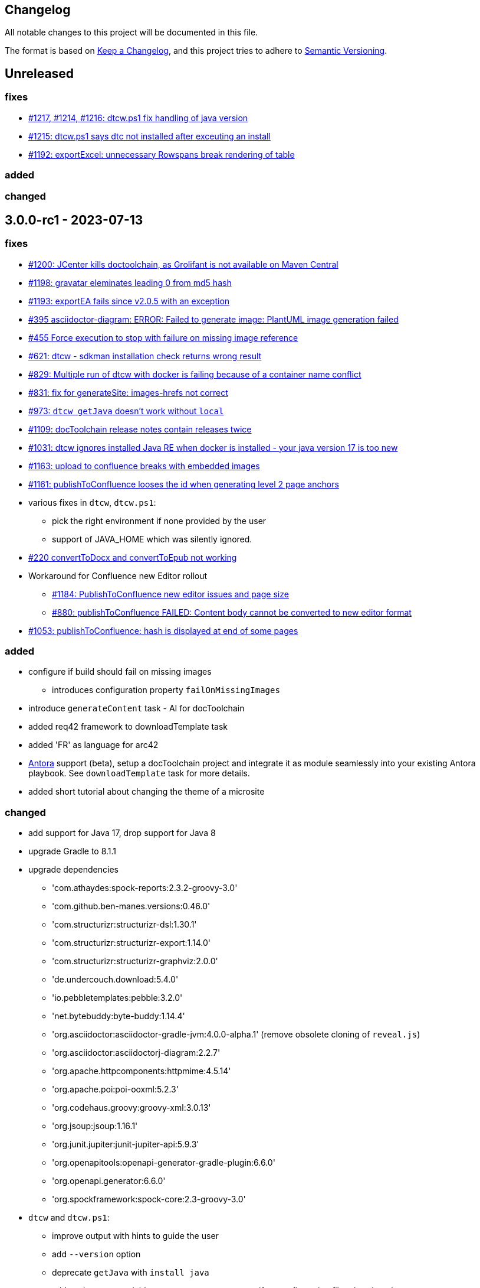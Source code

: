 == Changelog

All notable changes to this project will be documented in this file.

The format is based on https://keepachangelog.com/en/1.0.0/[Keep a Changelog],
and this project tries to adhere to https://semver.org/spec/v2.0.0.html[Semantic Versioning].

== Unreleased

=== fixes

* https://github.com/docToolchain/docToolchain/pull/1217[#1217, #1214, #1216: dtcw.ps1 fix handling of java version] 
* https://github.com/docToolchain/docToolchain/issues/1215[#1215: dtcw.ps1 says dtc not installed after exceuting an install]
* https://github.com/docToolchain/docToolchain/issues/1192[#1192: exportExcel: unnecessary Rowspans break rendering of table]


=== added

=== changed

== 3.0.0-rc1 - 2023-07-13

=== fixes

* https://github.com/docToolchain/docToolchain/issues/1200[#1200: JCenter kills doctoolchain, as Grolifant is not available on Maven Central]
* https://github.com/docToolchain/docToolchain/issues/1198[#1198: gravatar eleminates leading 0 from md5 hash]
* https://github.com/docToolchain/docToolchain/issues/1193[#1193: exportEA fails since v2.0.5 with an exception]
* https://github.com/docToolchain/docToolchain/issues/395[#395 asciidoctor-diagram: ERROR: Failed to generate image: PlantUML image generation failed]
* https://github.com/docToolchain/docToolchain/issues/455[#455 Force execution to stop with failure on missing image reference]
* https://github.com/docToolchain/docToolchain/issues/621[#621: dtcw - sdkman installation check returns wrong result]
* https://github.com/docToolchain/docToolchain/issues/829[#829: Multiple run of dtcw with docker is failing because of a container name conflict]
* https://github.com/docToolchain/docToolchain/issues/831[#831: fix for generateSite: images-hrefs not correct]
* https://github.com/docToolchain/docToolchain/issues/973[#973: `dtcw getJava` doesn't work without `local`]
* https://github.com/docToolchain/docToolchain/issues/1109[#1109: docToolchain release notes contain releases twice]
* https://github.com/docToolchain/docToolchain/issues/1031[#1031: dtcw ignores installed Java RE when docker is installed - your java version 17 is too new]
* https://github.com/docToolchain/docToolchain/issues/1163[#1163: upload to confluence breaks with embedded images]
* https://github.com/docToolchain/docToolchain/issues/1161[#1161: publishToConfluence looses the id when generating level 2 page anchors]

* various fixes in `dtcw`, `dtcw.ps1`:
** pick the right environment if none provided by the user
** support of JAVA_HOME which was silently ignored.
* https://github.com/docToolchain/docToolchain/issues/220[#220 convertToDocx and convertToEpub not working]
* Workaround for Confluence new Editor rollout
** https://github.com/docToolchain/docToolchain/issues/1184[#1184: PublishToConfluence new editor issues and page size]
** https://github.com/docToolchain/docToolchain/issues/880[#880: publishToConfluence FAILED: Content body cannot be converted to new editor format]
* https://github.com/docToolchain/docToolchain/issues/1053[#1053: publishToConfluence: hash is displayed at end of some pages]

=== added
* configure if build should fail on missing images
** introduces configuration property `failOnMissingImages`

* introduce `generateContent` task - AI for docToolchain
* added req42 framework to downloadTemplate task
* added 'FR' as language for arc42
* https://antora.org[Antora] support (beta), setup a docToolchain project and integrate it as module seamlessly into your existing Antora playbook. See `downloadTemplate` task for more details.

* added short tutorial about changing the theme of a microsite

=== changed

* add support for Java 17, drop support for Java 8
* upgrade Gradle to 8.1.1
* upgrade dependencies
** 'com.athaydes:spock-reports:2.3.2-groovy-3.0'
** 'com.github.ben-manes.versions:0.46.0'
** 'com.structurizr:structurizr-dsl:1.30.1'
** 'com.structurizr:structurizr-export:1.14.0'
** 'com.structurizr:structurizr-graphviz:2.0.0'
** 'de.undercouch.download:5.4.0'
** 'io.pebbletemplates:pebble:3.2.0'
** 'net.bytebuddy:byte-buddy:1.14.4'
** 'org.asciidoctor:asciidoctor-gradle-jvm:4.0.0-alpha.1' (remove obsolete cloning of `reveal.js`)
** 'org.asciidoctor:asciidoctorj-diagram:2.2.7'
** 'org.apache.httpcomponents:httpmime:4.5.14'
** 'org.apache.poi:poi-ooxml:5.2.3'
** 'org.codehaus.groovy:groovy-xml:3.0.13'
** 'org.jsoup:jsoup:1.16.1'
** 'org.junit.jupiter:junit-jupiter-api:5.9.3'
** 'org.openapitools:openapi-generator-gradle-plugin:6.6.0'
** 'org.openapi.generator:6.6.0'
** 'org.spockframework:spock-core:2.3-groovy-3.0'
* `dtcw` and `dtcw.ps1`:
** improve output with hints to guide the user
** add `--version` option
** deprecate `getJava` with `install java`
** add environment variable `DTC_CONFIG_FILE` to specify a configuration file other than than `docToolchainConfig.groovy` in the project root folder
* `collectIncludes`
** changed regexp to start with `^[A-Za-z]` as file name to allow lowercase filenames as well.
** certain directories are excluded from traversal. Define `excludeDirectories` in order to skip additional directories.
* doc: replace old URL `doctoolchain.github.io` occurrences with the new `doctoolchain.org`
* `publishToConfluence`
** support embedded images

== 2.2.1 - 2023-03-05

=== fixes

* use the configured proxy when publishing labels to confluence pages
* #1054 : fix for `publishToConfluence` was broken in v2.2.0
* #1063 : fix for `exportConfluence` broken path for partial exports

=== added

* exportStructurizr Task
* automated tests for dtcw

=== changed

* automate the use of x86 emulator on apple silicon in dtcw
* updated jBake Markdown extensions and added FENCED_CODE_BLOCKS

== 2.2.0 - 2023-02-16

=== fixes

* fixed whitespace in GH issue template (which leads to errors in `htmlSanityCheck`)
* fixed ExportMarkdownSpec
* fixed GenerateDeckSpec
* fixed GenerateDeck / Reveal.js
* fixed exportEA hangs by EA v16.1
* fixed exportEA write model notes into models subfolder
* allow numeric ancestorIds for confluence export
* https://github.com/docToolchain/docToolchain/pull/951[#951 Improve DTC_PROJECT_BRANCH management]
* https://github.com/docToolchain/docToolchain/issues/976[#976 dtcw shows a fatal error when not in git repository]
* https://github.com/docToolchain/docToolchain/issues/978[#978 dtcw.ps1 does not correctly check for java version]
* https://github.com/docToolchain/docToolchain/issues/890[#890 updated documentation on "Self-Contained docToolchain"]
* Remove never used analytics.js file from docsy theme

=== added

* new Task exportConfluence
* Add `confluenceBearerToken` property
* rubyExtensions configuration
* CZ as language for downloadTemplate
* Enable to use a particular version of DTC from the wrapper by setting the environment variable 'DTC_VERSION' accordingly.
* https://github.com/docToolchain/docToolchain/issues/1002[publishToConfluence: Add possibility to set the page version comment]
* exportEAP.vbs: trim notes filename
* exportEAP.vbs: creates for each model a combined notes
* exportEAP.vbs: msg "looking for..." extended for EA 16.1

=== changed

* switch docker base image from deprecated openJDK 14 to temurin 11
* The `publishToConfluence` guide now contains 3 modes for authentication (username & password, username & API key, personal access token)
* Improve confluence export performance when only ancestorIds are given
* https://github.com/docToolchain/docToolchain/issues/937[#937 Confluence publish nested pages by heading]
+
This replaces the settings `allInOnePage` and `createSubPages`.
Migrate as follows:
+
** `allInOnePage = true` is the same as `subpagesForSections = 0`
** `allInOnePage = false && createSubpages = false` is the same as `subpagesForSections = 1`
** `allInOnePage = false && createSubpages = true` is the same as `subpagesForSections = 2`

* https://github.com/docToolchain/docToolchain/issues/683[#683 publishToConfluence with unknown source language]
* https://github.com/docToolchain/docToolchain/issues/940[#940 simplify configuration to use preamble heading from h1 instead of configuration]
+
Migrate by removing the setting `preambleTitle` and set the correct first level heading in the document.
* Make `dtcw` (and some other shell executables) https://www.shellcheck.net/[shellcheck] proof

== 2.1.0 - 2022-08-15

=== fixes

2022-09-30::
* https://github.com/docToolchain/docToolchain/issues/938

* https://github.com/docToolchain/docToolchain/issues/720[#720 Fix gradlew.bat]
* Fixes typo in dtcw.bat for finding the correct local cli command.
* https://github.com/docToolchain/docToolchain/pull/847[#847 generateHTML & generatePDF documentation improvements]
* https://github.com/docToolchain/docToolchain/issues/851[#851 fix duplicate TOC marker]
* https://github.com/docToolchain/docToolchain/issues/853[#853 Hide site links when not configured]
* https://github.com/docToolchain/docToolchain/issues/873[#873 generateSite: Fix index page location]
* https://github.com/docToolchain/docToolchain/issues/899[#899 dtcw local <any-task> (bash) executes :help instead of <any-task>]

=== added
* https://github.com/docToolchain/docToolchain/issue/692[#692 generateSite: navigation tree instead of a list on the left]
* https://github.com/docToolchain/docToolchain/pull/886[#886 Add the possibility to set maven credentials]
* https://github.com/docToolchain/docToolchain/issue/848[#848 generateSite: add customisation possibilities for the jbake gradle plugin]
* http://doctoolchain.org/docToolchain/v2.0.x/015_tasks/150_task_createTask.html[#894 custom, project specific Tasks]
* https://github.com/docToolchain/docToolchain/pull/897[#897 collectIncludes: Add options to configure search]
* https://github.com/docToolchain/docToolchain/pull/911[#911 Add confluence page limit]

=== changed
2022-05-08::
* updated available languages for arc42 template
2022-08-07::
* updated asciidoctorj-diagram to 2.2.3
2022-08-09::
* added `latest` version to dtcw

== 2.0.5 - 2022-03-10

=== fixes

2022-03-08::
* downloadTemplate: fix encoding for working with powershell
* https://github.com/docToolchain/docToolchain/pull/821[#821 exportPPT is broken since 2.x]
2022-02-25::
* https://github.com/docToolchain/docToolchain/pull/803[#764 order :jbake-order: numerical]
2021-12-20::
* brushed up docs
2021-12-06::
* https://github.com/docToolchain/docToolchain/pull/711[#712 - publishToConfluence fails when no hash is available for an uploaded image]
2022-01-23::
* https://github.com/docToolchain/docToolchain/pull/757[#757 - CI: Fix problem in ci-scrip]
2021-12-06::
* https://github.com/docToolchain/doctoolchain.github.io/issues/20[#20 some wget versions throw errors]
* https://github.com/docToolchain/doctoolchain.github.io/issues/19[#19 the wrapper stops if no java installed but you want to use docker]
2021-11-26::
* https://github.com/docToolchain/doctoolchain.github.io/issues/18[#18 gradle daemon has memory problems]
2021-11-15::
* https://github.com/docToolchain/docToolchain/pull/696[#696 - exportContributors - not everybody is rendered]
* https://github.com/docToolchain/docToolchain/pull/697[#697 - exportToMarkdown docs are not referenced correctly]

=== added

2022-03-16::
* https://github.com/docToolchain/docToolchain/pull/825[#825 - publishToConfluence: support swagger-open-api]

2021-12-09::
* https://github.com/docToolchain/docToolchain/pull/714[#714 - Update exportExcel.gradle]

2021-11-30::
* https://github.com/docToolchain/docToolchain/pull/706[#706 - exportEA: Add check if diagrams shall be overwritten]

2021-11-13::
* https://github.com/docToolchain/docToolchain/pull/686[#686 - Add resourceDirs option]

=== changed

2022-03-09::
* upgraded underlying gradle from 6.7.1 to 6.9.2

2022-03-08::
* downloadTemplate: upgraded download plugin
* https://github.com/docToolchain/docToolchain/issue/817[#817 htmlSanityCheck remove dependency to generateHTML]
2022-02-09::
* https://github.com/docToolchain/docToolchain/issue/795[#795 publishToConfluence: added hint for wrong configuration]
2022-01-23::
* https://github.com/docToolchain/docToolchain/pull/756[#756  exportEA: Add two more items for export]
2021-12-23::
* https://github.com/docToolchain/docToolchain/issues/730[#730 "improve this doc" and "create and issue" links]
2021-12-09::
* make build output less noisy - use logger instead of println
2021-12-08::
* changed wording of landing page (thanx to Jody Winter)
2021-12-04::
* changed java download hint from oracle to https://adoptium.net/
2021-11-30::
* refactored config file
2021-11-14::
* refactored jbake template "menu.gsp"

== 2.0.4 - 2022-03-09

there was a major bug in this release, please ignore

== 2.0.3 - 2021-11-11

=== added

* https://github.com/docToolchain/docToolchain/issues/681[#681 - Please reactivate single page manual on v2.0.x site]

=== fixed

2021-11-10::
* fix https://github.com/docToolchain/docToolchain/issues/693[#693 - on windows powershell, targetDir is set wrong]
* fix https://github.com/docToolchain/docToolchain/issues/695[#695 - generateSite: toc attributes]
2021-11-09::
* fix https://github.com/docToolchain/docToolchain/issues/690[#690 - previewSite: exception if folder does not exist]
2021-11-08::
* fix https://github.com/docToolchain/docToolchain/issues/687[#687 - wrong encoding of emojis]
* fix https://github.com/docToolchain/docToolchain/issues/688[#688 - htmlSanityCheck: config of sourceDir is wrong]
* fix https://github.com/docToolchain/docToolchain/issues/689[#689 - code highlight: css clash with blog post tags]
* fix https://github.com/docToolchain/docToolchain/issues/682[#682 - generateSite: copyImages uses the wrong target]


== 2.0.2 - 2021-10-19

=== added

2021-10-19::
* use :jbake-rightcolumnhtml: to add some html to the right column

=== changed

2021-10-19::
* Add https://github.com/docToolchain/docToolchain/issues/667[#667 - GH Actions Default Build]

2021-10-18::
* Fix https://github.com/docToolchain/docToolchain/issues/664[#664 - doctoolchain.org link and typos]

=== fixed

2021-10-19::
* fix example for gitRepoUrl in config
* fix projectRootDir
* fix status.png and siteTitle

2021-10-17::
* fix https://github.com/docToolchain/docToolchain/issues/660[#660 - generateSite: projectRootDir wrong]

2021-10-11::
* fix https://github.com/docToolchain/docToolchain/issues/651[#651 - powershell: broken install when space in user path]

2021-10-15::
* fix https://github.com/docToolchain/docToolchain/issues/658[#658 - generateSite - subsequent runs won't fail with an invalid or missing site theme]

== 2.0.1 - 2021-10-06

=== added

2021-10-06::
* experimental: globalReferences

=== changed

2021-10-04::
* fix https://github.com/docToolchain/docToolchain/issues/616[#616 - exportOpenAPI: Enhance the Confluence Open-API Documentation API to refer to URLs]

=== fixed

2021-10-06::
* fix https://github.com/docToolchain/docToolchain/issues/636[#636 - theme: larger admonition icons]
* fix https://github.com/docToolchain/docToolchain/issues/649[#649 - generateSite on powershell wrong file-separator]
2021-10-04::
* fix https://github.com/docToolchain/docToolchain/issues/645[#645 - exportJiraIssues: Could not get unknown property 'configFile' for task ':exportJiraIssues' of type org.gradle.api.DefaultTask]

2021-09-30::
* fix https://github.com/docToolgchain/docToolchain/issues/632[#632 - generateHTML: broken images with generateHTML]

== 2.0.0 - 2021-09-23

The 2.0.0 relase contains all changes of the release candidates.
See "https://doctoolchain.github.io/docToolchain/v2.0.x/030_news/2021/2.0.0-release.html[v2.0.0 of docToolchain has been released!]" for more details.

== 2.0.0-rc17 - 2021-09-22

=== changed

2021-09-22::
* streamingExecute (exportPPT, exportEA) now emits a note instead ot an error when running on linux
* brushed up powershell wrapper

== 2.0.0-rc16 - 2021-09-21

=== added

2021-09-21::
* added lunrjs as local search engine

=== fixed

2021-09-21::
* updated exportContributors to follow moved files
* fixed downloadTemplate

== 2.0.0-rc15 - 2021-09-18

=== added

2021-09-06::
* added warning when running on WSL
* added dtcw.bat to avoid execution restrictions
* updated developer docs
* added docsy as theme

=== fixed

2021-09-18::
* fixed favicons
* fixed blog

== 2.0.0-rc14 - 2021-05-22

=== added
2021-05-21::
* if the outputPath from the config starts with a '/', it will be considered as absolute path. +
This way, you can move the build fodler outside of your repository. +
`outputPath = System.getenv('HOME')+'/.doctoolchain/build/'+(new File('.')).canonicalPath.md5()`
* repository theme gets only copied to build if it is defined in `siteFolder`
* generateSite will now add meta-data to all asciidoc files which have no meta-data defined. The menu name and order will be created corresponding to the folder and file name. The title will be extracted as first headline from the file itself.
2021-05-18::
* Headless mode for themes
* fix landing page (only gets copied once when microsite config isn't set yet.)

=== changed

=== fixed

2021-05-22::
* fix copyThemes to also copy the external theme
2021-05-06::
* fix #574: publishToConfluence: Problem with wrong ancestorId
2021-04-28::
* fix copyImages for generateSite

== 1.4.0 - 2021-05-21

=== Added

2021-05-21::
* removed jCenter references

2021-03-21::

* https://github.com/docToolchain/docToolchain/pull/560[Add support for another OpenAPI Confluence macro] by https://github.com/silverdonkey[Nikolay Orozov]

=== Changed

2021-04-07::

* https://github.com/docToolchain/docToolchain/pull/564[set plantUMLDir for all generate-Tasks]

=== Fixed

2021-05-06::
* fix #574: publishToConfluence: Problem with wrong ancestorId

2021-04-29::
* exportEA hang after all exports are done since EA v15.2 #570 (PeterStange)

== Version: 2.0.0-rc13

=== added

2021-04-07::
* generateSite can now handle themes
2021-04-09::
* downloadTemplate can now handle further templates

== Version: 2.0.0-rc4

=== fixed

2012-03-02::
* removed default imagesdir for generateSite

== Version: 2.0.0-rc3

=== fixed

2012-03-01::
* fixed imagesdir typo

== Version: 2.0.0-rc2

=== fixed

2012-03-01::
* updated docs for generateSite
* fixed menu for generateSite

2012-02-27::
* fixed createDist task
* fixed plantUML for generatePDF
* fixed plantUML for generateSite

== Version: 2.0.0-rc1

=== added

2012-02-26::
* copyThemes task
* generateSite task
2021-02-23::
* first version of powershell wrapper
2021-02-22::
* manual test script
2021-01-05::
* dtc wrapper
2021-01-08::
* first definition of a static site taken from arc42-template-project
* updated gradle wrapper (6.6.1)
* added downloadTemplates task
* added feature to automatically create a Config file if it doesn't exist
* configured gradle to run without daemon

=== fixed
2021-02-24::
* [543] dtcw: added pre-requisites check and alternative curl instead of wget
2021-02-22::
* handling of images for generateHTML

== Version 1.3.1
=== Added

=== Changed

=== Fixed

2021-02-28::
* doctoolchain.bat can now handle java properties

== 1.3.1 - 2021-02-27

=== Added

2021-01-29::
* [519] - Describe release process, update changelog
* smaller distribution file through createDist task

2021-01-26::
* [522] - Added sdkman file

2021-01-25::
* [522] - Support for JDK 14
* [514] - Add support of multiple EA project locations in parallel

=== Changed

2021-01-25::
* Add support of multiple EA project locations in parallel #514
* updated Gradle to 6.7.1
* added JDK14 for travis-ci testing
* [517] - update revealJs to 3.9.1 and asciidoctor-revealjs to 2.0.1

=== Fixed

2021-02-22:
- [535] - add initArc42RU task
2021-02-10:
- [530] - fix writing of diagram attributes using exportEA

2021-01-25::
* [523] - fix for generateDeck

2021-01-25::
* fixed docs: ConfluenceConfig.groovy missing #492

== 1.3.0 - 2021-01-20

=== Added

2021-01-05::
* Add properties for htmlSanityCheck #507

2020-09-07::
* Ability to export Jira Sprint(s) data changelog (key, summary) (https://github.com/docToolchain/docToolchain/pull/473[#473])


== 1.2.0 - 2020-02-09

=== Added

2020-08-24::
* Ability to export OpenAPI specification to asciidoc (https://github.com/docToolchain/docToolchain/issues/464[#464])

2020-08-20::
* New attribute 'ancestorName' for easier nesting in Confluence (https://github.com/docToolchain/docToolchain/issues/460[#460])

2020-07-08::
* Jira configuration for multiple request to Jira API
* Saving Jira results to Excel files
* Basic support for custom fields in Jira results

2020-05-08::
* Jira configuration refactoring to Config.groovy

2019-05-21::
* first version of EA-PlantUML Exchange scripts

2019-02-26::
* first version of `exportMetrics` task
https://github.com/docToolchain/docToolchain/commit/c25ac52e43ccb1d45fa538c06d376258b41e8e32[c25ac52e], https://github.com/docToolchain/docToolchain/commit/a752acfb00206b3ac875b9ab585cd54e9d8fde89[a752acfb]

2019-03-08::
* Add TomTom logo as company who uses docToolchain https://github.com/docToolchain/docToolchain/pull/284[PR#284]


== 1.1.0 - 2020-08-31

=== Added

2020-08-06::
* publishToConfluence
** https://github.com/docToolchain/docToolchain/pull/445[#445 Publish to confluence jira macro support]

=== Changed

2019-05-09::
* upgraded to run with JDK11
** upgraded Gradle to 5.3.1
** upgraded Groovy to 2.5.4 (comes with Gradle 5.4.1)
** upgraded Spock to 1.3

2019-03-13::
* prependFilename
** fixed proper handling of file encoding
** brushed up logging
** `config.*`, `_config.*`, `feedback.*`, `_feedback.*` are excluded

2019-03-08::
* asciidoc2confluence
** added output where docs are published to and added better error message in case of failing authorization https://github.com/docToolchain/docToolchain/commit/1bc146ccc493b4c381cb09742ac71ef44265d990[1bc146c]

2019-03-06::
* collectIncludes
** changed regexp to accept ^[A-Z]{3,}-.*$ as file name, eg. all Files which start with an upper case word of at least 3 chars followed by a dash
** fixed `sourceFolder` to work with docToolchain as submodule
** added better console output
** skip `docToolchain`-folder if used as submodule

=== Fixed

2021-25-01::
* fixed docs: ConfluenceConfig.groovy missing #492

2019-05-30::
* fix publishToConfluence internal link targets (#223)
2019-05-09::
* fixed .bat (#305)
* fixed tests (#307)

2019-03-08::
* asciidooc2confluence
** #227 `spaceKey` was ignored https://github.com/docToolchain/docToolchain/pull/279/[PR#297]

== Released

2020-08-06::
* publishToConfluence
** https://github.com/docToolchain/docToolchain/pull/445[#445 Publish to confluence jira macro support]
